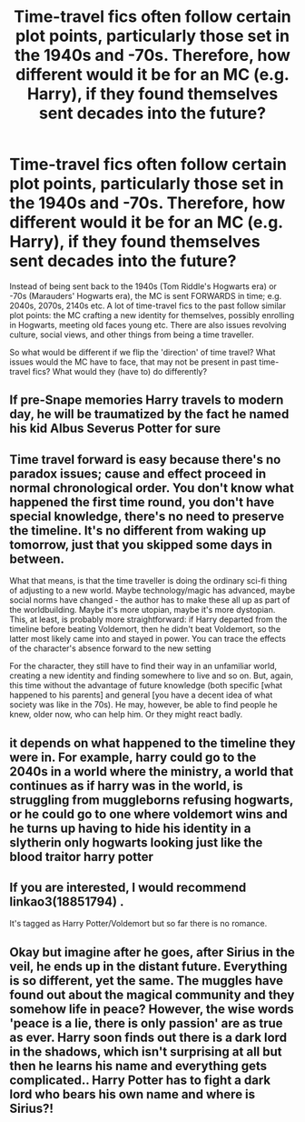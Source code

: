 #+TITLE: Time-travel fics often follow certain plot points, particularly those set in the 1940s and -70s. Therefore, how different would it be for an MC (e.g. Harry), if they found themselves sent decades into the future?

* Time-travel fics often follow certain plot points, particularly those set in the 1940s and -70s. Therefore, how different would it be for an MC (e.g. Harry), if they found themselves sent decades into the future?
:PROPERTIES:
:Author: Dux-El52
:Score: 32
:DateUnix: 1617552208.0
:DateShort: 2021-Apr-04
:FlairText: Discussion
:END:
Instead of being sent back to the 1940s (Tom Riddle's Hogwarts era) or -70s (Marauders' Hogwarts era), the MC is sent FORWARDS in time; e.g. 2040s, 2070s, 2140s etc. A lot of time-travel fics to the past follow similar plot points: the MC crafting a new identity for themselves, possibly enrolling in Hogwarts, meeting old faces young etc. There are also issues revolving culture, social views, and other things from being a time traveller.

So what would be different if we flip the 'direction' of time travel? What issues would the MC have to face, that may not be present in past time-travel fics? What would they (have to) do differently?


** If pre-Snape memories Harry travels to modern day, he will be traumatized by the fact he named his kid Albus Severus Potter for sure
:PROPERTIES:
:Author: DesiDarkLord16
:Score: 22
:DateUnix: 1617565978.0
:DateShort: 2021-Apr-05
:END:


** Time travel forward is easy because there's no paradox issues; cause and effect proceed in normal chronological order. You don't know what happened the first time round, you don't have special knowledge, there's no need to preserve the timeline. It's no different from waking up tomorrow, just that you skipped some days in between.

What that means, is that the time traveller is doing the ordinary sci-fi thing of adjusting to a new world. Maybe technology/magic has advanced, maybe social norms have changed - the author has to make these all up as part of the worldbuilding. Maybe it's more utopian, maybe it's more dystopian. This, at least, is probably more straightforward: if Harry departed from the timeline before beating Voldemort, then he didn't beat Voldemort, so the latter most likely came into and stayed in power. You can trace the effects of the character's absence forward to the new setting

For the character, they still have to find their way in an unfamiliar world, creating a new identity and finding somewhere to live and so on. But, again, this time without the advantage of future knowledge (both specific [what happened to his parents] and general [you have a decent idea of what society was like in the 70s). He may, however, be able to find people he knew, older now, who can help him. Or they might react badly.
:PROPERTIES:
:Author: Tsorovar
:Score: 5
:DateUnix: 1617606384.0
:DateShort: 2021-Apr-05
:END:


** it depends on what happened to the timeline they were in. For example, harry could go to the 2040s in a world where the ministry, a world that continues as if harry was in the world, is struggling from muggleborns refusing hogwarts, or he could go to one where voldemort wins and he turns up having to hide his identity in a slytherin only hogwarts looking just like the blood traitor harry potter
:PROPERTIES:
:Author: Lieuaman054321
:Score: 13
:DateUnix: 1617562556.0
:DateShort: 2021-Apr-04
:END:


** If you are interested, I would recommend linkao3(18851794) .

It's tagged as Harry Potter/Voldemort but so far there is no romance.
:PROPERTIES:
:Author: Martynka
:Score: 2
:DateUnix: 1617570095.0
:DateShort: 2021-Apr-05
:END:


** Okay but imagine after he goes, after Sirius in the veil, he ends up in the distant future. Everything is so different, yet the same. The muggles have found out about the magical community and they somehow life in peace? However, the wise words 'peace is a lie, there is only passion' are as true as ever. Harry soon finds out there is a dark lord in the shadows, which isn't surprising at all but then he learns his name and everything gets complicated.. Harry Potter has to fight a dark lord who bears his own name and where is Sirius?!
:PROPERTIES:
:Author: yesiamafangirl
:Score: 1
:DateUnix: 1617622881.0
:DateShort: 2021-Apr-05
:END:
